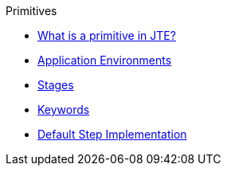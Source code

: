 .Primitives 
* xref:what_is_a_primitive_in_jte.adoc[What is a primitive in JTE?]
* xref:application_environments.adoc[Application Environments]
* xref:stages.adoc[Stages]
* xref:keywords.adoc[Keywords]
* xref:default_step_implementation.adoc[Default Step Implementation]